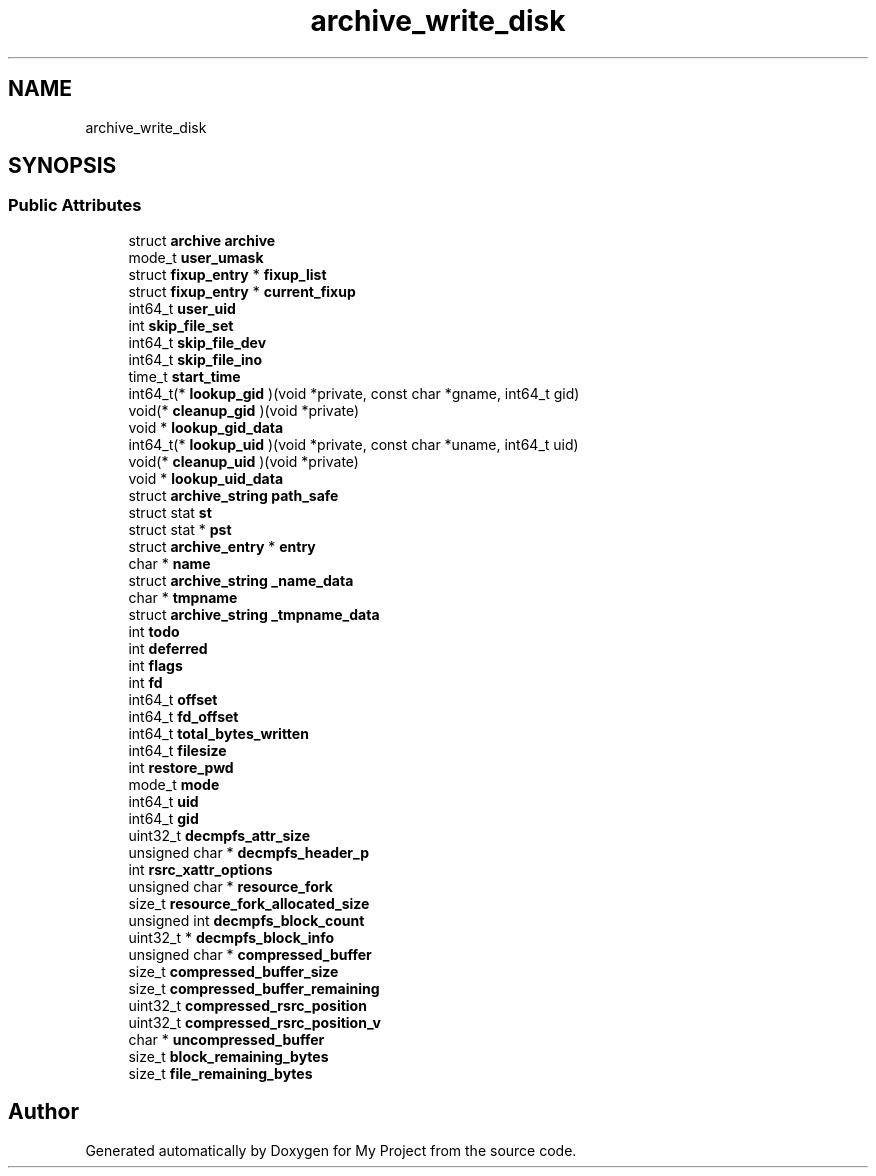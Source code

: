 .TH "archive_write_disk" 3 "Wed Feb 1 2023" "Version Version 0.0" "My Project" \" -*- nroff -*-
.ad l
.nh
.SH NAME
archive_write_disk
.SH SYNOPSIS
.br
.PP
.SS "Public Attributes"

.in +1c
.ti -1c
.RI "struct \fBarchive\fP \fBarchive\fP"
.br
.ti -1c
.RI "mode_t \fBuser_umask\fP"
.br
.ti -1c
.RI "struct \fBfixup_entry\fP * \fBfixup_list\fP"
.br
.ti -1c
.RI "struct \fBfixup_entry\fP * \fBcurrent_fixup\fP"
.br
.ti -1c
.RI "int64_t \fBuser_uid\fP"
.br
.ti -1c
.RI "int \fBskip_file_set\fP"
.br
.ti -1c
.RI "int64_t \fBskip_file_dev\fP"
.br
.ti -1c
.RI "int64_t \fBskip_file_ino\fP"
.br
.ti -1c
.RI "time_t \fBstart_time\fP"
.br
.ti -1c
.RI "int64_t(* \fBlookup_gid\fP )(void *private, const char *gname, int64_t gid)"
.br
.ti -1c
.RI "void(* \fBcleanup_gid\fP )(void *private)"
.br
.ti -1c
.RI "void * \fBlookup_gid_data\fP"
.br
.ti -1c
.RI "int64_t(* \fBlookup_uid\fP )(void *private, const char *uname, int64_t uid)"
.br
.ti -1c
.RI "void(* \fBcleanup_uid\fP )(void *private)"
.br
.ti -1c
.RI "void * \fBlookup_uid_data\fP"
.br
.ti -1c
.RI "struct \fBarchive_string\fP \fBpath_safe\fP"
.br
.ti -1c
.RI "struct stat \fBst\fP"
.br
.ti -1c
.RI "struct stat * \fBpst\fP"
.br
.ti -1c
.RI "struct \fBarchive_entry\fP * \fBentry\fP"
.br
.ti -1c
.RI "char * \fBname\fP"
.br
.ti -1c
.RI "struct \fBarchive_string\fP \fB_name_data\fP"
.br
.ti -1c
.RI "char * \fBtmpname\fP"
.br
.ti -1c
.RI "struct \fBarchive_string\fP \fB_tmpname_data\fP"
.br
.ti -1c
.RI "int \fBtodo\fP"
.br
.ti -1c
.RI "int \fBdeferred\fP"
.br
.ti -1c
.RI "int \fBflags\fP"
.br
.ti -1c
.RI "int \fBfd\fP"
.br
.ti -1c
.RI "int64_t \fBoffset\fP"
.br
.ti -1c
.RI "int64_t \fBfd_offset\fP"
.br
.ti -1c
.RI "int64_t \fBtotal_bytes_written\fP"
.br
.ti -1c
.RI "int64_t \fBfilesize\fP"
.br
.ti -1c
.RI "int \fBrestore_pwd\fP"
.br
.ti -1c
.RI "mode_t \fBmode\fP"
.br
.ti -1c
.RI "int64_t \fBuid\fP"
.br
.ti -1c
.RI "int64_t \fBgid\fP"
.br
.ti -1c
.RI "uint32_t \fBdecmpfs_attr_size\fP"
.br
.ti -1c
.RI "unsigned char * \fBdecmpfs_header_p\fP"
.br
.ti -1c
.RI "int \fBrsrc_xattr_options\fP"
.br
.ti -1c
.RI "unsigned char * \fBresource_fork\fP"
.br
.ti -1c
.RI "size_t \fBresource_fork_allocated_size\fP"
.br
.ti -1c
.RI "unsigned int \fBdecmpfs_block_count\fP"
.br
.ti -1c
.RI "uint32_t * \fBdecmpfs_block_info\fP"
.br
.ti -1c
.RI "unsigned char * \fBcompressed_buffer\fP"
.br
.ti -1c
.RI "size_t \fBcompressed_buffer_size\fP"
.br
.ti -1c
.RI "size_t \fBcompressed_buffer_remaining\fP"
.br
.ti -1c
.RI "uint32_t \fBcompressed_rsrc_position\fP"
.br
.ti -1c
.RI "uint32_t \fBcompressed_rsrc_position_v\fP"
.br
.ti -1c
.RI "char * \fBuncompressed_buffer\fP"
.br
.ti -1c
.RI "size_t \fBblock_remaining_bytes\fP"
.br
.ti -1c
.RI "size_t \fBfile_remaining_bytes\fP"
.br
.in -1c

.SH "Author"
.PP 
Generated automatically by Doxygen for My Project from the source code\&.
